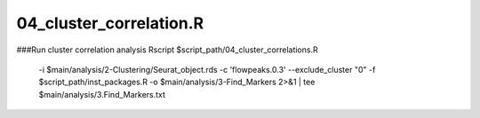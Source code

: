 04_cluster_correlation.R
========================

###Run cluster correlation analysis
Rscript $script_path/04_cluster_correlations.R \
	-i $main/analysis/2-Clustering/Seurat_object.rds \
	-c 'flowpeaks.0.3' \
	--exclude_cluster "0" \
	-f $script_path/inst_packages.R \
	-o $main/analysis/3-Find_Markers \
	2>&1 | tee $main/analysis/3.Find_Markers.txt
